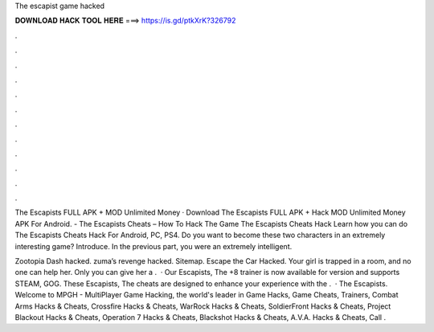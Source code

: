 The escapist game hacked



𝐃𝐎𝐖𝐍𝐋𝐎𝐀𝐃 𝐇𝐀𝐂𝐊 𝐓𝐎𝐎𝐋 𝐇𝐄𝐑𝐄 ===> https://is.gd/ptkXrK?326792



.



.



.



.



.



.



.



.



.



.



.



.

The Escapists FULL APK + MOD Unlimited Money · Download The Escapists FULL APK + Hack MOD Unlimited Money APK For Android. - The Escapists Cheats – How To Hack The Game The Escapists Cheats Hack Learn how you can do The Escapists Cheats Hack For Android, PC, PS4. Do you want to become these two characters in an extremely interesting game? Introduce. In the previous part, you were an extremely intelligent.

Zootopia Dash hacked. zuma’s revenge hacked. Sitemap. Escape the Car Hacked. Your girl is trapped in a room, and no one can help her. Only you can give her a .  · Our Escapists, The +8 trainer is now available for version and supports STEAM, GOG. These Escapists, The cheats are designed to enhance your experience with the .  · The Escapists. Welcome to MPGH - MultiPlayer Game Hacking, the world's leader in Game Hacks, Game Cheats, Trainers, Combat Arms Hacks & Cheats, Crossfire Hacks & Cheats, WarRock Hacks & Cheats, SoldierFront Hacks & Cheats, Project Blackout Hacks & Cheats, Operation 7 Hacks & Cheats, Blackshot Hacks & Cheats, A.V.A. Hacks & Cheats, Call .
